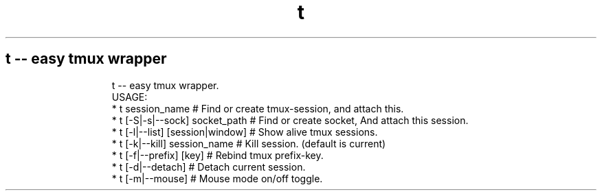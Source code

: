 .TH t
.SH t \-\- easy tmux wrapper
.PP
.RS
.nf
t \-\- easy tmux wrapper.
USAGE:
    * t session_name                                        # Find or create tmux\-session, and attach this.
    * t [\-S|\-s|\-\-sock] socket_path                          # Find or create socket, And attach this session.
    * t [\-l|\-\-list] [session|window]                        # Show alive tmux sessions.
    * t [\-k|\-\-kill] session_name                            # Kill session. (default is current)
    * t [\-f|\-\-prefix] [key]                                 # Rebind tmux prefix\-key.
    * t [\-d|\-\-detach]                                       # Detach current session.
    * t [\-m|\-\-mouse]                                        # Mouse mode on/off toggle.
.fi
.RE
